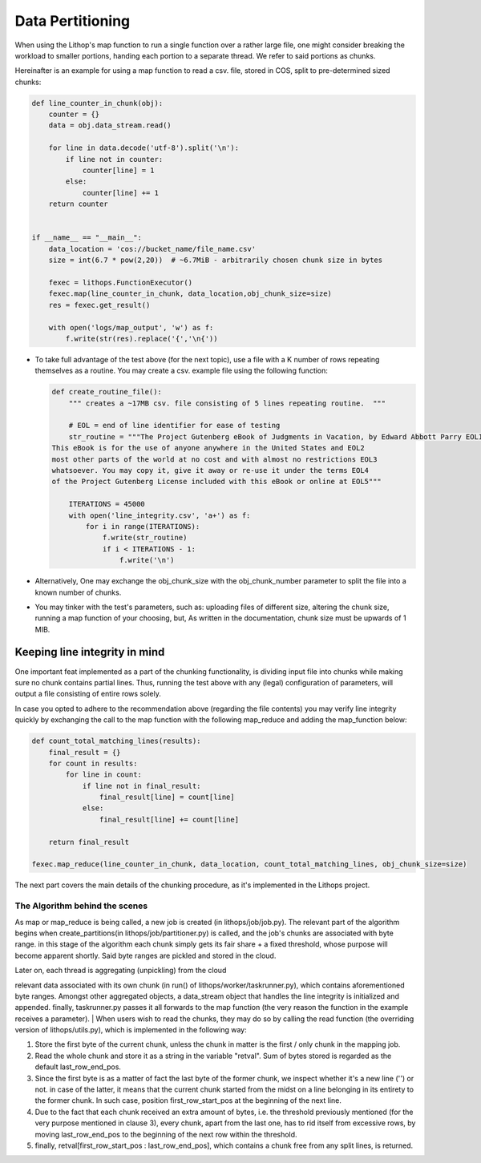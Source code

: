 Data Pertitioning
=================

When using the Lithop's map function to run a single function over a
rather large file, one might consider breaking the workload to smaller
portions, handing each portion to a separate thread. We refer to said
portions as chunks.

Hereinafter is an example for using a map function to read a csv. file,
stored in COS, split to pre-determined sized chunks:

.. code:: python

    def line_counter_in_chunk(obj):
        counter = {}
        data = obj.data_stream.read()

        for line in data.decode('utf-8').split('\n'):
            if line not in counter:
                counter[line] = 1
            else:
                counter[line] += 1
        return counter


    if __name__ == "__main__":
        data_location = 'cos://bucket_name/file_name.csv'
        size = int(6.7 * pow(2,20))  # ~6.7MiB - arbitrarily chosen chunk size in bytes 

        fexec = lithops.FunctionExecutor()
        fexec.map(line_counter_in_chunk, data_location,obj_chunk_size=size)
        res = fexec.get_result()

        with open('logs/map_output', 'w') as f:
            f.write(str(res).replace('{','\n{'))

-  To take full advantage of the test above (for the next topic), use a
   file with a K number of rows repeating themselves as a routine. You
   may create a csv. example file using the following function:

   .. code:: python

       def create_routine_file():
           """ creates a ~17MB csv. file consisting of 5 lines repeating routine.  """

           # EOL = end of line identifier for ease of testing
           str_routine = """The Project Gutenberg eBook of Judgments in Vacation, by Edward Abbott Parry EOL1
       This eBook is for the use of anyone anywhere in the United States and EOL2  
       most other parts of the world at no cost and with almost no restrictions EOL3
       whatsoever. You may copy it, give it away or re-use it under the terms EOL4
       of the Project Gutenberg License included with this eBook or online at EOL5"""

           ITERATIONS = 45000
           with open('line_integrity.csv', 'a+') as f:
               for i in range(ITERATIONS):
                   f.write(str_routine)
                   if i < ITERATIONS - 1:
                       f.write('\n')

-  Alternatively, One may exchange the obj\_chunk\_size with the
   obj\_chunk\_number parameter to split the file into a known number of
   chunks.

-  You may tinker with the test's parameters, such as: uploading files
   of different size, altering the chunk size, running a map function of
   your choosing, but, As written in the documentation, chunk size must
   be upwards of 1 MIB.

Keeping line integrity in mind
------------------------------

One important feat implemented as a part of the chunking functionality,
is dividing input file into chunks while making sure no chunk contains
partial lines. Thus, running the test above with any (legal)
configuration of parameters, will output a file consisting of entire
rows solely.

In case you opted to adhere to the recommendation above (regarding the
file contents) you may verify line integrity quickly by exchanging the
call to the map function with the following map\_reduce and adding the
map\_function below:

.. code:: python

    def count_total_matching_lines(results):
        final_result = {}
        for count in results:
            for line in count:
                if line not in final_result:
                    final_result[line] = count[line]
                else:
                    final_result[line] += count[line]

        return final_result

    fexec.map_reduce(line_counter_in_chunk, data_location, count_total_matching_lines, obj_chunk_size=size)

The next part covers the main details of the chunking procedure, as it's
implemented in the Lithops project.

The Algorithm behind the scenes
~~~~~~~~~~~~~~~~~~~~~~~~~~~~~~~

As map or map\_reduce is being called, a new job is created (in
lithops/job/job.py). The relevant part of the algorithm begins when
create\_partitions(in lithops/job/partitioner.py) is called, and the
job's chunks are associated with byte range. in this stage of the
algorithm each chunk simply gets its fair share + a fixed threshold,
whose purpose will become apparent shortly. Said byte ranges are pickled
and stored in the cloud.

| Later on, each thread is aggregating (unpickling) from the cloud
relevant data associated with its own chunk (in run() of
lithops/worker/taskrunner.py), which contains aforementioned byte
ranges. Amongst other aggregated objects, a data\_stream object that
handles the line integrity is initialized and appended. finally,
taskrunner.py passes it all forwards to the map function (the very
reason the function in the example receives a parameter).
| When users wish to read the chunks, they may do so by calling the read
function (the overriding version of lithops/utils.py), which is
implemented in the following way:

1. Store the first byte of the current chunk, unless the chunk in matter
   is the first / only chunk in the mapping job.
2. Read the whole chunk and store it as a string in the variable
   "retval". Sum of bytes stored is regarded as the default
   last\_row\_end\_pos.
3. Since the first byte is as a matter of fact the last byte of the
   former chunk, we inspect whether it's a new line ('') or not. in case
   of the latter, it means that the current chunk started from the midst
   on a line belonging in its entirety to the former chunk. In such
   case, position first\_row\_start\_pos at the beginning of the next
   line.
4. Due to the fact that each chunk received an extra amount of bytes,
   i.e. the threshold previously mentioned (for the very purpose
   mentioned in clause 3), every chunk, apart from the last one, has to
   rid itself from excessive rows, by moving last\_row\_end\_pos to the
   beginning of the next row within the threshold.
5. finally, retval[first\_row\_start\_pos : last\_row\_end\_pos], which
   contains a chunk free from any split lines, is returned.

